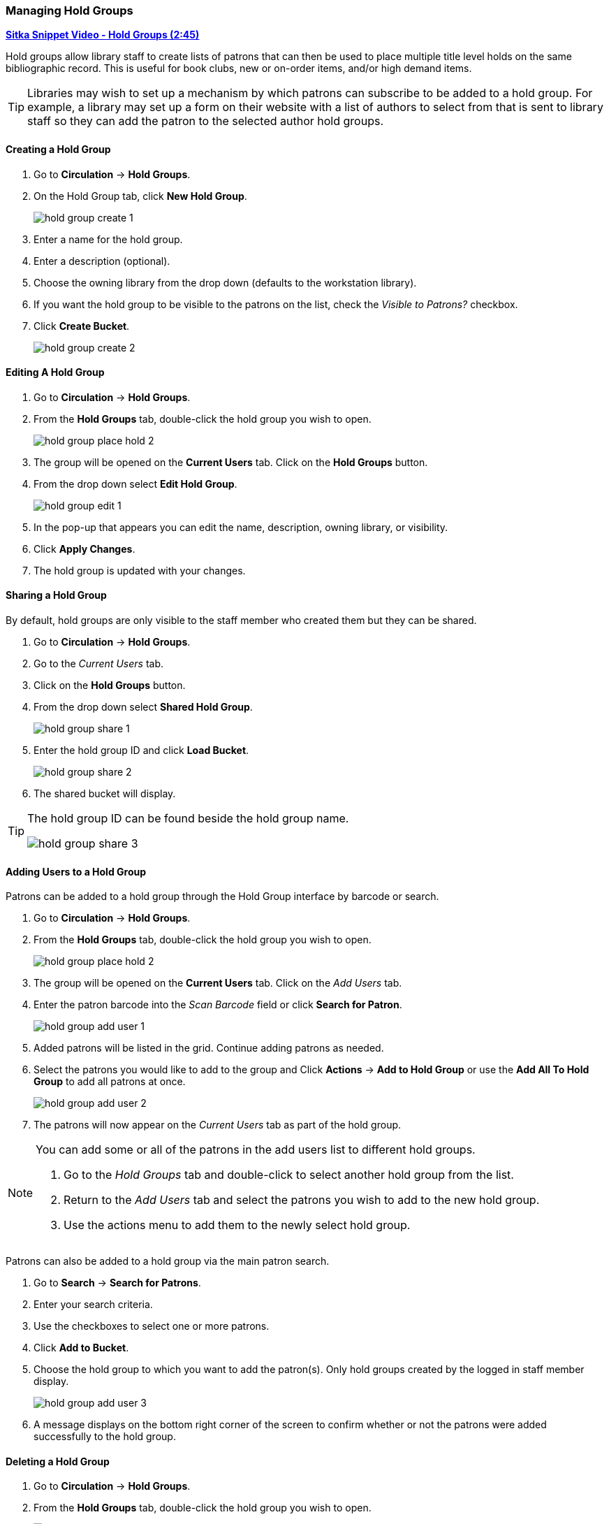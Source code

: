 Managing Hold Groups
~~~~~~~~~~~~~~~~~~~~
(((Holds, Hold Groups)))

https://youtu.be/WpbGpyJX9Dg[*Sitka Snippet Video - Hold Groups (2:45)*]

Hold groups allow library staff to create lists of patrons that can then be used 
to place multiple title level holds on the same bibliographic record. This is useful for book clubs, 
new or on-order items, and/or high demand items.

[TIP]
=====
Libraries may wish to set up a mechanism by which patrons can subscribe to be added to a hold group.  For
 example, a library may set up a form on their website with a list of authors to select from that is 
 sent to library staff so they can add the patron to the selected author hold groups.
=====

Creating a Hold Group
^^^^^^^^^^^^^^^^^^^^^

. Go to *Circulation* -> *Hold Groups*.
. On the Hold Group tab, click *New Hold Group*.
+
image:images/circ/holds/hold-group-create-1.png[scaledwidth="75%"]
+
. Enter a name for the hold group.
. Enter a description (optional).
. Choose the owning library from the drop down (defaults to the workstation library).
. If you want the hold group to be visible to the patrons on the list, check the _Visible to Patrons?_ checkbox.
. Click *Create Bucket*.
+
image:images/circ/holds/hold-group-create-2.png[scaledwidth="75%"]


Editing A Hold Group
^^^^^^^^^^^^^^^^^^^^
. Go to *Circulation* -> *Hold Groups*.
. From the *Hold Groups* tab, double-click the hold group you wish to open.
+
image:images/circ/holds/hold-group-place-hold-2.png[scaledwidth="75%"]
+
. The group will be opened on the *Current Users* tab. Click on the *Hold Groups* button.
. From the drop down select *Edit Hold Group*.
+
image:images/circ/holds/hold-group-edit-1.png[scaledwidth="75%"]
+
. In the pop-up that appears you can edit the name, description, owning library, or visibility.
. Click *Apply Changes*.
. The hold group is updated with your changes.

Sharing a Hold Group
^^^^^^^^^^^^^^^^^^^^

By default, hold groups are only visible to the staff member who created them but they can be shared.

. Go to *Circulation* -> *Hold Groups*.
. Go to the _Current Users_ tab.
. Click on the *Hold Groups* button.
. From the drop down select *Shared Hold Group*.
+
image:images/circ/holds/hold-group-share-1.png[scaledwidth="75%"]
+
. Enter the hold group ID and click *Load Bucket*.
+
image:images/circ/holds/hold-group-share-2.png[scaledwidth="75%"]
+
. The shared bucket will display.

[TIP]
=====
The hold group ID can be found beside the hold group name.

image:images/circ/holds/hold-group-share-3.png[scaledwidth="75%"]
=====


Adding Users to a Hold Group
^^^^^^^^^^^^^^^^^^^^^^^^^^^^

Patrons can be added to a hold group through the Hold Group interface by barcode or search.

. Go to *Circulation* -> *Hold Groups*.
. From the *Hold Groups* tab, double-click the hold group you wish to open.
+
image:images/circ/holds/hold-group-place-hold-2.png[scaledwidth="75%"]
+
. The group will be opened on the *Current Users* tab. Click on the _Add Users_ tab.
. Enter the patron barcode into the _Scan Barcode_ field or click *Search for Patron*.
+
image:images/circ/holds/hold-group-add-user-1.png[scaledwidth="75%"]
+
. Added patrons will be listed in the grid. Continue adding patrons as needed.
. Select the patrons you would like to add to the group and Click *Actions* -> *Add to Hold Group* or use the 
*Add All To Hold Group* to add all patrons at once.
+
image:images/circ/holds/hold-group-add-user-2.png[scaledwidth="75%"]
+
. The patrons will now appear on the _Current Users_ tab as part of the hold group.

[NOTE]
======
You can add some or all of the patrons in the add users list to different hold groups. 

. Go to the _Hold Groups_ tab and double-click to select another hold group from the list.
. Return to the _Add Users_ tab and select the patrons you wish to add to the new hold group.
. Use the actions menu to add them to the newly select hold group.
======

Patrons can also be added to a hold group via the main patron search.

. Go to *Search* -> *Search for Patrons*.
. Enter your search criteria.
. Use the checkboxes to select one or more patrons.
. Click *Add to Bucket*.
. Choose the hold group to which you want to add the patron(s). Only hold groups created by the 
logged in staff member display.
+
image:images/circ/holds/hold-group-add-user-3.png[scaledwidth="75%"]
+
. A message displays on the bottom right corner of the screen to confirm whether or not
the patrons were added successfully to the hold group.

Deleting a Hold Group
^^^^^^^^^^^^^^^^^^^^^

. Go to *Circulation* -> *Hold Groups*.
. From the *Hold Groups* tab, double-click the hold group you wish to open.
+
image:images/circ/holds/hold-group-place-hold-2.png[scaledwidth="75%"]
+
. The group will be opened on the *Current Users* tab. Click on the *Hold Groups* button.
. From the drop down select *Delete Hold Group*.
+
image:images/circ/holds/hold-group-delete-1.png[scaledwidth="75%"]
+
. Click *Delete Bucket*.
. The hold group is deleted and will no longer show in the list.

[NOTE]
======
Deleting a hold group does not cancel any holds placed through the hold group.
======